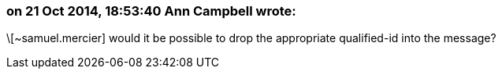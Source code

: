 === on 21 Oct 2014, 18:53:40 Ann Campbell wrote:
\[~samuel.mercier] would it be possible to drop the appropriate qualified-id into the message?


